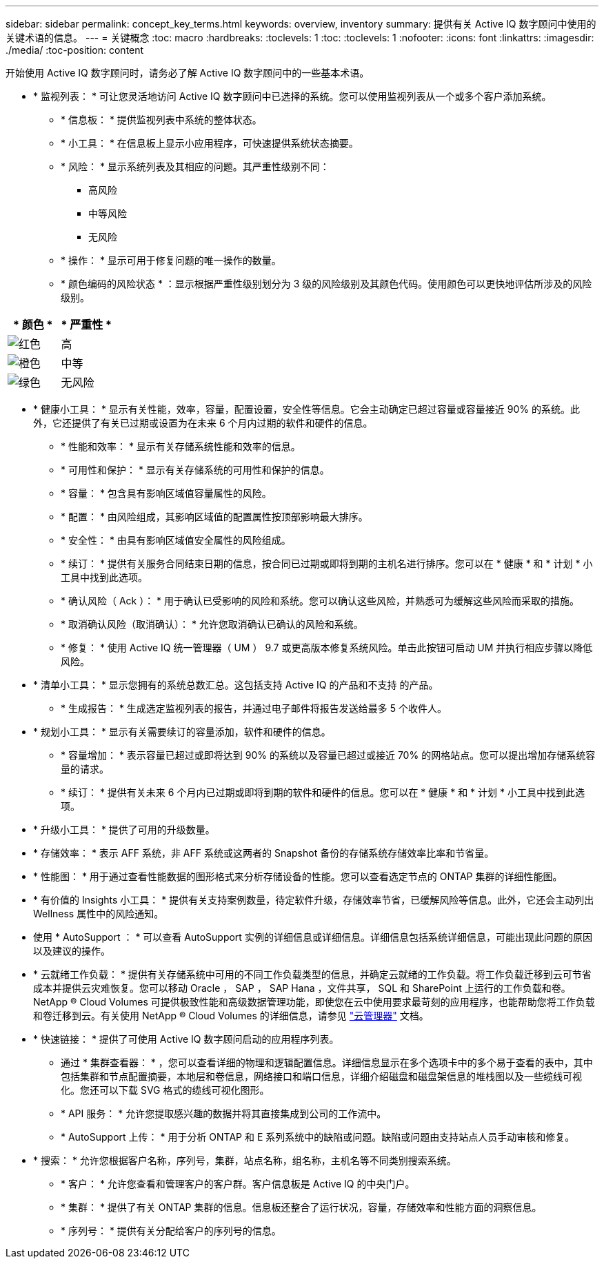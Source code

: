---
sidebar: sidebar 
permalink: concept_key_terms.html 
keywords: overview, inventory 
summary: 提供有关 Active IQ 数字顾问中使用的关键术语的信息。 
---
= 关键概念
:toc: macro
:hardbreaks:
:toclevels: 1
:toc: 
:toclevels: 1
:nofooter: 
:icons: font
:linkattrs: 
:imagesdir: ./media/
:toc-position: content


[role="lead"]
开始使用 Active IQ 数字顾问时，请务必了解 Active IQ 数字顾问中的一些基本术语。

* * 监视列表： * 可让您灵活地访问 Active IQ 数字顾问中已选择的系统。您可以使用监视列表从一个或多个客户添加系统。
+
** * 信息板： * 提供监视列表中系统的整体状态。
** * 小工具： * 在信息板上显示小应用程序，可快速提供系统状态摘要。
** * 风险： * 显示系统列表及其相应的问题。其严重性级别不同：
+
*** 高风险
*** 中等风险
*** 无风险


** * 操作： * 显示可用于修复问题的唯一操作的数量。
** * 颜色编码的风险状态 * ：显示根据严重性级别划分为 3 级的风险级别及其颜色代码。使用颜色可以更快地评估所涉及的风险级别。




|===
| * 颜色 * | * 严重性 * 


| image:red_color.png["红色"] | 高 


| image:orange_color.png["橙色"] | 中等 


| image:green_color.png["绿色"] | 无风险 
|===
* * 健康小工具： * 显示有关性能，效率，容量，配置设置，安全性等信息。它会主动确定已超过容量或容量接近 90% 的系统。此外，它还提供了有关已过期或设置为在未来 6 个月内过期的软件和硬件的信息。
+
** * 性能和效率： * 显示有关存储系统性能和效率的信息。
** * 可用性和保护： * 显示有关存储系统的可用性和保护的信息。
** * 容量： * 包含具有影响区域值容量属性的风险。
** * 配置： * 由风险组成，其影响区域值的配置属性按顶部影响最大排序。
** * 安全性： * 由具有影响区域值安全属性的风险组成。
** * 续订： * 提供有关服务合同结束日期的信息，按合同已过期或即将到期的主机名进行排序。您可以在 * 健康 * 和 * 计划 * 小工具中找到此选项。
** * 确认风险（ Ack ）： * 用于确认已受影响的风险和系统。您可以确认这些风险，并熟悉可为缓解这些风险而采取的措施。
** * 取消确认风险（取消确认）： * 允许您取消确认已确认的风险和系统。
** * 修复： * 使用 Active IQ 统一管理器（ UM ） 9.7 或更高版本修复系统风险。单击此按钮可启动 UM 并执行相应步骤以降低风险。


* * 清单小工具： * 显示您拥有的系统总数汇总。这包括支持 Active IQ 的产品和不支持 的产品。
+
** * 生成报告： * 生成选定监视列表的报告，并通过电子邮件将报告发送给最多 5 个收件人。


* * 规划小工具： * 显示有关需要续订的容量添加，软件和硬件的信息。
+
** * 容量增加： * 表示容量已超过或即将达到 90% 的系统以及容量已超过或接近 70% 的网格站点。您可以提出增加存储系统容量的请求。
** * 续订： * 提供有关未来 6 个月内已过期或即将到期的软件和硬件的信息。您可以在 * 健康 * 和 * 计划 * 小工具中找到此选项。


* * 升级小工具： * 提供了可用的升级数量。
* * 存储效率： * 表示 AFF 系统，非 AFF 系统或这两者的 Snapshot 备份的存储系统存储效率比率和节省量。
* * 性能图： * 用于通过查看性能数据的图形格式来分析存储设备的性能。您可以查看选定节点的 ONTAP 集群的详细性能图。
* * 有价值的 Insights 小工具： * 提供有关支持案例数量，待定软件升级，存储效率节省，已缓解风险等信息。此外，它还会主动列出 Wellness 属性中的风险通知。
* 使用 * AutoSupport ： * 可以查看 AutoSupport 实例的详细信息或详细信息。详细信息包括系统详细信息，可能出现此问题的原因以及建议的操作。
* * 云就绪工作负载： * 提供有关存储系统中可用的不同工作负载类型的信息，并确定云就绪的工作负载。将工作负载迁移到云可节省成本并提供云灾难恢复。您可以移动 Oracle ， SAP ， SAP Hana ，文件共享， SQL 和 SharePoint 上运行的工作负载和卷。NetApp ® Cloud Volumes 可提供极致性能和高级数据管理功能，即使您在云中使用要求最苛刻的应用程序，也能帮助您将工作负载和卷迁移到云。有关使用 NetApp ® Cloud Volumes 的详细信息，请参见 link:https://docs.netapp.com/us-en/occm/task_managing_ontap.html["云管理器"] 文档。
* * 快速链接： * 提供了可使用 Active IQ 数字顾问启动的应用程序列表。
+
** 通过 * 集群查看器： * ，您可以查看详细的物理和逻辑配置信息。详细信息显示在多个选项卡中的多个易于查看的表中，其中包括集群和节点配置摘要，本地层和卷信息，网络接口和端口信息，详细介绍磁盘和磁盘架信息的堆栈图以及一些缆线可视化。您还可以下载 SVG 格式的缆线可视化图形。
** * API 服务： * 允许您提取感兴趣的数据并将其直接集成到公司的工作流中。
** * AutoSupport 上传： * 用于分析 ONTAP 和 E 系列系统中的缺陷或问题。缺陷或问题由支持站点人员手动审核和修复。


* * 搜索： * 允许您根据客户名称，序列号，集群，站点名称，组名称，主机名等不同类别搜索系统。
+
** * 客户： * 允许您查看和管理客户的客户群。客户信息板是 Active IQ 的中央门户。
** * 集群： * 提供了有关 ONTAP 集群的信息。信息板还整合了运行状况，容量，存储效率和性能方面的洞察信息。
** * 序列号： * 提供有关分配给客户的序列号的信息。




